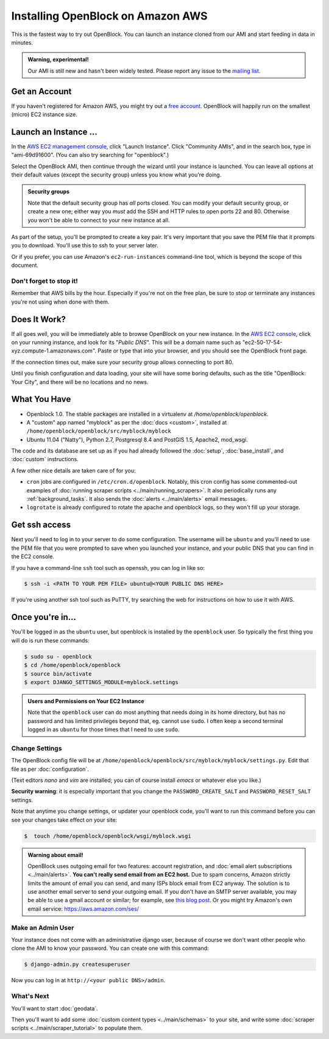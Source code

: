 =========================================
Installing OpenBlock on Amazon AWS
=========================================

This is the fastest way to try out OpenBlock.
You can launch an instance cloned from our AMI and start
feeding in data in minutes.

.. admonition:: Warning, experimental!

  Our AMI is still new and hasn't been widely tested. Please report
  any issue to the `mailing list <http://groups.google.com/group/ebcode/>`_.

Get an Account
==============

If you haven't registered for Amazon AWS, you might try out a
`free account <https://aws.amazon.com/free/>`_.
OpenBlock will happily run on the smallest (micro) EC2 instance size.

Launch an Instance ...
=======================

In the `AWS EC2 management console <https://console.aws.amazon.com/ec2/>`_,
click "Launch Instance". Click "Community AMIs", and in the search box, type in
"ami-69d91600".  (You can also try searching for "openblock".)

Select the OpenBlock AMI, then continue
through the wizard until your instance is launched. You can leave all
options at their default values (except the security group)
unless you know what you're doing.

.. admonition:: Security groups

  Note that the default security group has *all* ports closed.  You
  can modify your default security group, or create a new one; either
  way you *must* add the SSH and HTTP rules to open ports 22 and 80.
  Otherwise you won't be able to connect to your new instance at all.

As part of the setup, you'll be prompted to create a key pair.  It's
very important that you save the PEM file that it prompts you to
download.  You'll use this to ssh to your server later.

Or if you prefer, you can use Amazon's ``ec2-run-instances``
command-line tool, which is beyond the scope of this document.

Don't forget to stop it!
------------------------

Remember that AWS bills by the hour.  Especially if you're not on the
free plan, be sure to stop or terminate any instances you're not using
when done with them.

Does It Work?
=============

If all goes well, you will be immediately able to browse OpenBlock on
your new instance.  In the `AWS EC2 console <https://console.aws.amazon.com/ec2/>`_,
click on your running instance, and look for its "`Public DNS`".  This
will be a domain name such as
"ec2-50-17-54-xyz.compute-1.amazonaws.com".  Paste or type that into
your browser, and you should see the OpenBlock front page.

If the connection times out, make sure your security group allows
connecting to port 80.

Until you finish configuration and data loading, your site will have some
boring defaults, such as the title "OpenBlock: Your City", and there
will be no locations and no news.


What You Have
=============

* Openblock 1.0.  The stable packages are installed in a virtualenv at
  `/home/openblock/openblock`.

* A "custom" app named "myblock" as per the :doc:`docs <custom>`,
  installed at ``/home/openblock/openblock/src/myblock/myblock``

* Ubuntu 11.04 ("Natty"), Python 2.7, Postgresql 8.4 and PostGIS 1.5, Apache2, mod_wsgi.

The code and its database are set up as if you had already followed
the :doc:`setup`, :doc:`base_install`, and :doc:`custom` instructions.

A few other nice details are taken care of for you:

* ``cron`` jobs are configured in ``/etc/cron.d/openblock``.
  Notably, this cron config has some commented-out examples of
  :doc:`running scraper scripts <../main/running_scrapers>`.
  It also periodically runs any :ref:`background_tasks`.
  It also sends the :doc:`alerts <../main/alerts>` email messages.

* ``logrotate`` is already configured to rotate the apache and openblock
  logs, so they won't fill up your storage.

Get ssh access
===============

Next you'll need to log in to your server to do some configuration.
The username will be ``ubuntu`` and you'll need to use the PEM file
that you were prompted to save when you launched your instance,
and your public DNS that you can find in the EC2 console.

If you have a command-line ``ssh`` tool such as openssh, you can log in
like so:

.. code-block:: bash

 $ ssh -i <PATH TO YOUR PEM FILE> ubuntu@<YOUR PUBLIC DNS HERE>

If you're using another ssh tool such as PuTTY, try searching the web
for instructions on how to use it with AWS.


Once you're in...
=================

You'll be logged in as the ``ubuntu`` user, but openblock is installed
by the ``openblock`` user. So typically the first thing you will do is
run these commands:

.. code-block:: bash

 $ sudo su - openblock
 $ cd /home/openblock/openblock
 $ source bin/activate
 $ export DJANGO_SETTINGS_MODULE=myblock.settings

.. admonition:: Users and Permissions on Your EC2 Instance

  Note that the ``openblock`` user can do most anything that needs doing
  in its home directory, but has no password and has limited
  privileges beyond that, eg. cannot use ``sudo``.  I often keep a second
  terminal logged in as ``ubuntu`` for those times that I need to use
  ``sudo``.


Change Settings
----------------

The OpenBlock config file will be at
``/home/openblock/openblock/src/myblock/myblock/settings.py``.
Edit that file as per :doc:`configuration`.

(Text editors `nano` and `vim` are installed; you can of course
install `emacs` or whatever else you like.)

**Security warning**: it is especially important that you change the
``PASSWORD_CREATE_SALT`` and ``PASSWORD_RESET_SALT`` settings.

Note that anytime you change settings, or updater your openblock code,
you'll want to run this command
before you can see your changes take effect on your site:

.. code-block:: bash

  $  touch /home/openblock/openblock/wsgi/myblock.wsgi


.. admonition:: Warning about email!

  OpenBlock uses outgoing email for two features: account
  registration, and :doc:`email alert subscriptions <../main/alerts>`.
  **You can't really send email from an EC2 host.**
  Due to spam concerns, Amazon strictly limits the amount of email you
  can send, and many ISPs block email from EC2 anyway.
  The solution is to use another email server to send your outgoing
  email. If you don't have an SMTP server available, you may be able to use
  a gmail account or similar; for example, see `this blog post <http://www.mangoorange.com/2008/09/15/sending-email-via-gmail-in-django/>`_.
  Or you might try Amazon's own email service: https://aws.amazon.com/ses/

Make an Admin User
--------------------

Your instance does not come with an administrative django user,
because of course we don't want other people who clone the AMI to know
your password.  You can create one with this command:

.. code-block:: bash

 $ django-admin.py createsuperuser

Now you can log in at ``http://<your public DNS>/admin``.

What's Next
-------------

You'll want to start :doc:`geodata`.

Then you'll want to add some
:doc:`custom content types <../main/schemas>` to your site, and write some
:doc:`scraper scripts <../main/scraper_tutorial>` to populate them.

